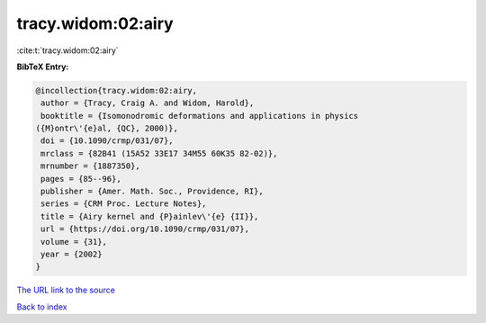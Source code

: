 tracy.widom:02:airy
===================

:cite:t:`tracy.widom:02:airy`

**BibTeX Entry:**

.. code-block:: bibtex

   @incollection{tracy.widom:02:airy,
    author = {Tracy, Craig A. and Widom, Harold},
    booktitle = {Isomonodromic deformations and applications in physics
   ({M}ontr\'{e}al, {QC}, 2000)},
    doi = {10.1090/crmp/031/07},
    mrclass = {82B41 (15A52 33E17 34M55 60K35 82-02)},
    mrnumber = {1887350},
    pages = {85--96},
    publisher = {Amer. Math. Soc., Providence, RI},
    series = {CRM Proc. Lecture Notes},
    title = {Airy kernel and {P}ainlev\'{e} {II}},
    url = {https://doi.org/10.1090/crmp/031/07},
    volume = {31},
    year = {2002}
   }

`The URL link to the source <ttps://doi.org/10.1090/crmp/031/07}>`__


`Back to index <../By-Cite-Keys.html>`__
